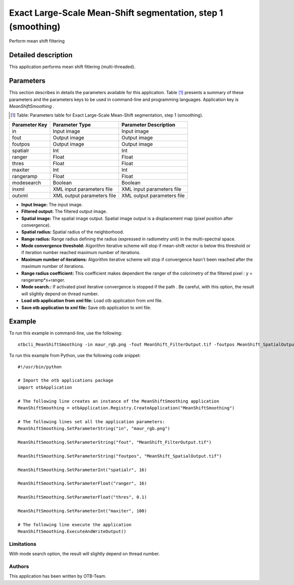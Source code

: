 Exact Large-Scale Mean-Shift segmentation, step 1 (smoothing)
^^^^^^^^^^^^^^^^^^^^^^^^^^^^^^^^^^^^^^^^^^^^^^^^^^^^^^^^^^^^^

Perform mean shift filtering

Detailed description
--------------------

This application performs mean shift fitlering (multi-threaded).

Parameters
----------

This section describes in details the parameters available for this application. Table [#]_ presents a summary of these parameters and the parameters keys to be used in command-line and programming languages. Application key is *MeanShiftSmoothing* .

.. [#] Table: Parameters table for Exact Large-Scale Mean-Shift segmentation, step 1 (smoothing).

+-------------+--------------------------+----------------------------------+
|Parameter Key|Parameter Type            |Parameter Description             |
+=============+==========================+==================================+
|in           |Input image               |Input image                       |
+-------------+--------------------------+----------------------------------+
|fout         |Output image              |Output image                      |
+-------------+--------------------------+----------------------------------+
|foutpos      |Output image              |Output image                      |
+-------------+--------------------------+----------------------------------+
|spatialr     |Int                       |Int                               |
+-------------+--------------------------+----------------------------------+
|ranger       |Float                     |Float                             |
+-------------+--------------------------+----------------------------------+
|thres        |Float                     |Float                             |
+-------------+--------------------------+----------------------------------+
|maxiter      |Int                       |Int                               |
+-------------+--------------------------+----------------------------------+
|rangeramp    |Float                     |Float                             |
+-------------+--------------------------+----------------------------------+
|modesearch   |Boolean                   |Boolean                           |
+-------------+--------------------------+----------------------------------+
|inxml        |XML input parameters file |XML input parameters file         |
+-------------+--------------------------+----------------------------------+
|outxml       |XML output parameters file|XML output parameters file        |
+-------------+--------------------------+----------------------------------+

- **Input Image:** The input image.

- **Filtered output:** The filtered output image.

- **Spatial image:**  The spatial image output. Spatial image output is a displacement map (pixel position after convergence).

- **Spatial radius:** Spatial radius of the neighborhood.

- **Range radius:** Range radius defining the radius (expressed in radiometry unit) in the multi-spectral space.

- **Mode convergence threshold:** Algorithm iterative scheme will stop if mean-shift vector is below this threshold or if iteration number reached maximum number of iterations.

- **Maximum number of iterations:** Algorithm iterative scheme will stop if convergence hasn't been reached after the maximum number of iterations.

- **Range radius coefficient:** This coefficient makes dependent the ranger of the colorimetry of the filtered pixel : y = rangeramp\*x+ranger.

- **Mode search.:** If activated pixel iterative convergence is stopped if the path . Be careful, with this option, the result will slightly depend on thread number.

- **Load otb application from xml file:** Load otb application from xml file.

- **Save otb application to xml file:** Save otb application to xml file.



Example
-------

To run this example in command-line, use the following: 
::

	otbcli_MeanShiftSmoothing -in maur_rgb.png -fout MeanShift_FilterOutput.tif -foutpos MeanShift_SpatialOutput.tif -spatialr 16 -ranger 16 -thres 0.1 -maxiter 100

To run this example from Python, use the following code snippet: 

::

	#!/usr/bin/python

	# Import the otb applications package
	import otbApplication

	# The following line creates an instance of the MeanShiftSmoothing application 
	MeanShiftSmoothing = otbApplication.Registry.CreateApplication("MeanShiftSmoothing")

	# The following lines set all the application parameters:
	MeanShiftSmoothing.SetParameterString("in", "maur_rgb.png")

	MeanShiftSmoothing.SetParameterString("fout", "MeanShift_FilterOutput.tif")

	MeanShiftSmoothing.SetParameterString("foutpos", "MeanShift_SpatialOutput.tif")

	MeanShiftSmoothing.SetParameterInt("spatialr", 16)

	MeanShiftSmoothing.SetParameterFloat("ranger", 16)

	MeanShiftSmoothing.SetParameterFloat("thres", 0.1)

	MeanShiftSmoothing.SetParameterInt("maxiter", 100)

	# The following line execute the application
	MeanShiftSmoothing.ExecuteAndWriteOutput()

Limitations
~~~~~~~~~~~

With mode search option, the result will slightly depend on thread number.

Authors
~~~~~~~

This application has been written by OTB-Team.

